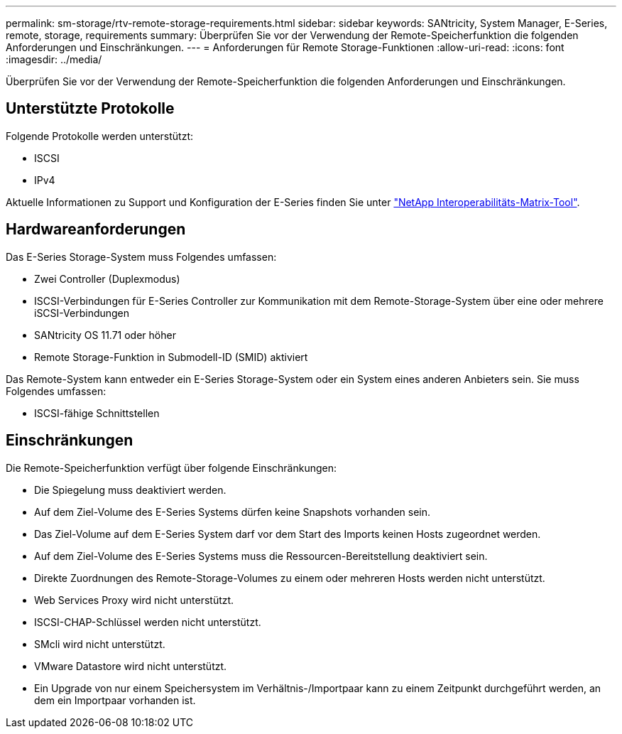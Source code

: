 ---
permalink: sm-storage/rtv-remote-storage-requirements.html 
sidebar: sidebar 
keywords: SANtricity, System Manager, E-Series, remote, storage, requirements 
summary: Überprüfen Sie vor der Verwendung der Remote-Speicherfunktion die folgenden Anforderungen und Einschränkungen. 
---
= Anforderungen für Remote Storage-Funktionen
:allow-uri-read: 
:icons: font
:imagesdir: ../media/


[role="lead"]
Überprüfen Sie vor der Verwendung der Remote-Speicherfunktion die folgenden Anforderungen und Einschränkungen.



== Unterstützte Protokolle

Folgende Protokolle werden unterstützt:

* ISCSI
* IPv4


Aktuelle Informationen zu Support und Konfiguration der E-Series finden Sie unter https://imt.netapp.com/matrix/#welcome["NetApp Interoperabilitäts-Matrix-Tool"^].



== Hardwareanforderungen

Das E-Series Storage-System muss Folgendes umfassen:

* Zwei Controller (Duplexmodus)
* ISCSI-Verbindungen für E-Series Controller zur Kommunikation mit dem Remote-Storage-System über eine oder mehrere iSCSI-Verbindungen
* SANtricity OS 11.71 oder höher
* Remote Storage-Funktion in Submodell-ID (SMID) aktiviert


Das Remote-System kann entweder ein E-Series Storage-System oder ein System eines anderen Anbieters sein. Sie muss Folgendes umfassen:

* ISCSI-fähige Schnittstellen




== Einschränkungen

Die Remote-Speicherfunktion verfügt über folgende Einschränkungen:

* Die Spiegelung muss deaktiviert werden.
* Auf dem Ziel-Volume des E-Series Systems dürfen keine Snapshots vorhanden sein.
* Das Ziel-Volume auf dem E-Series System darf vor dem Start des Imports keinen Hosts zugeordnet werden.
* Auf dem Ziel-Volume des E-Series Systems muss die Ressourcen-Bereitstellung deaktiviert sein.
* Direkte Zuordnungen des Remote-Storage-Volumes zu einem oder mehreren Hosts werden nicht unterstützt.
* Web Services Proxy wird nicht unterstützt.
* ISCSI-CHAP-Schlüssel werden nicht unterstützt.
* SMcli wird nicht unterstützt.
* VMware Datastore wird nicht unterstützt.
* Ein Upgrade von nur einem Speichersystem im Verhältnis-/Importpaar kann zu einem Zeitpunkt durchgeführt werden, an dem ein Importpaar vorhanden ist.

